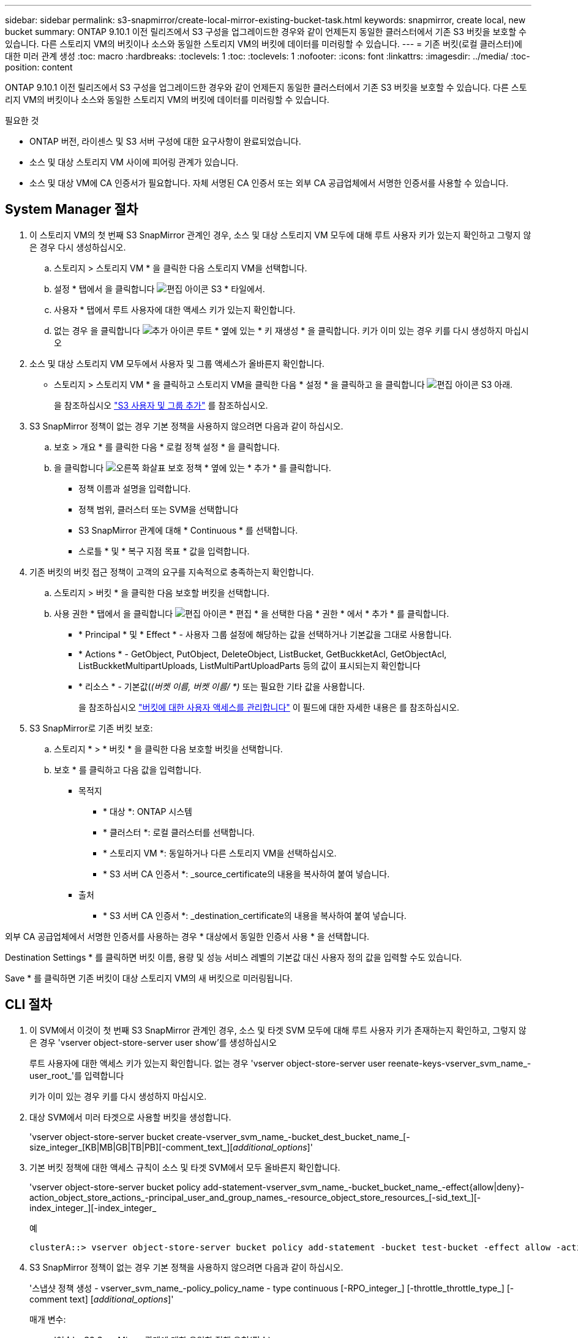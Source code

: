 ---
sidebar: sidebar 
permalink: s3-snapmirror/create-local-mirror-existing-bucket-task.html 
keywords: snapmirror, create local, new bucket 
summary: ONTAP 9.10.1 이전 릴리즈에서 S3 구성을 업그레이드한 경우와 같이 언제든지 동일한 클러스터에서 기존 S3 버킷을 보호할 수 있습니다. 다른 스토리지 VM의 버킷이나 소스와 동일한 스토리지 VM의 버킷에 데이터를 미러링할 수 있습니다. 
---
= 기존 버킷(로컬 클러스터)에 대한 미러 관계 생성
:toc: macro
:hardbreaks:
:toclevels: 1
:toc: 
:toclevels: 1
:nofooter: 
:icons: font
:linkattrs: 
:imagesdir: ../media/
:toc-position: content


[role="lead"]
ONTAP 9.10.1 이전 릴리즈에서 S3 구성을 업그레이드한 경우와 같이 언제든지 동일한 클러스터에서 기존 S3 버킷을 보호할 수 있습니다. 다른 스토리지 VM의 버킷이나 소스와 동일한 스토리지 VM의 버킷에 데이터를 미러링할 수 있습니다.

.필요한 것
* ONTAP 버전, 라이센스 및 S3 서버 구성에 대한 요구사항이 완료되었습니다.
* 소스 및 대상 스토리지 VM 사이에 피어링 관계가 있습니다.
* 소스 및 대상 VM에 CA 인증서가 필요합니다. 자체 서명된 CA 인증서 또는 외부 CA 공급업체에서 서명한 인증서를 사용할 수 있습니다.




== System Manager 절차

. 이 스토리지 VM의 첫 번째 S3 SnapMirror 관계인 경우, 소스 및 대상 스토리지 VM 모두에 대해 루트 사용자 키가 있는지 확인하고 그렇지 않은 경우 다시 생성하십시오.
+
.. 스토리지 > 스토리지 VM * 을 클릭한 다음 스토리지 VM을 선택합니다.
.. 설정 * 탭에서 을 클릭합니다 image:icon_pencil.gif["편집 아이콘"] S3 * 타일에서.
.. 사용자 * 탭에서 루트 사용자에 대한 액세스 키가 있는지 확인합니다.
.. 없는 경우 을 클릭합니다 image:icon_kabob.gif["추가 아이콘"] 루트 * 옆에 있는 * 키 재생성 * 을 클릭합니다. 키가 이미 있는 경우 키를 다시 생성하지 마십시오


. 소스 및 대상 스토리지 VM 모두에서 사용자 및 그룹 액세스가 올바른지 확인합니다.
+
** 스토리지 > 스토리지 VM * 을 클릭하고 스토리지 VM을 클릭한 다음 * 설정 * 을 클릭하고 을 클릭합니다 image:icon_pencil.gif["편집 아이콘"] S3 아래.
+
을 참조하십시오 link:../task_object_provision_add_s3_users_groups.html["S3 사용자 및 그룹 추가"] 를 참조하십시오.



. S3 SnapMirror 정책이 없는 경우 기본 정책을 사용하지 않으려면 다음과 같이 하십시오.
+
.. 보호 > 개요 * 를 클릭한 다음 * 로컬 정책 설정 * 을 클릭합니다.
.. 을 클릭합니다 image:../media/icon_arrow.gif["오른쪽 화살표"] 보호 정책 * 옆에 있는 * 추가 * 를 클릭합니다.
+
*** 정책 이름과 설명을 입력합니다.
*** 정책 범위, 클러스터 또는 SVM을 선택합니다
*** S3 SnapMirror 관계에 대해 * Continuous * 를 선택합니다.
*** 스로틀 * 및 * 복구 지점 목표 * 값을 입력합니다.




. 기존 버킷의 버킷 접근 정책이 고객의 요구를 지속적으로 충족하는지 확인합니다.
+
.. 스토리지 > 버킷 * 을 클릭한 다음 보호할 버킷을 선택합니다.
.. 사용 권한 * 탭에서 을 클릭합니다 image:icon_pencil.gif["편집 아이콘"] * 편집 * 을 선택한 다음 * 권한 * 에서 * 추가 * 를 클릭합니다.
+
*** * Principal * 및 * Effect * - 사용자 그룹 설정에 해당하는 값을 선택하거나 기본값을 그대로 사용합니다.
*** * Actions * - GetObject, PutObject, DeleteObject, ListBucket, GetBuckketAcl, GetObjectAcl, ListBuckketMultipartUploads, ListMultiPartUploadParts 등의 값이 표시되는지 확인합니다
*** * 리소스 * - 기본값(_(버켓 이름, 버켓 이름/ *)_ 또는 필요한 기타 값을 사용합니다.
+
을 참조하십시오 link:../task_object_provision_manage_bucket_access.html["버킷에 대한 사용자 액세스를 관리합니다"] 이 필드에 대한 자세한 내용은 를 참조하십시오.





. S3 SnapMirror로 기존 버킷 보호:
+
.. 스토리지 * > * 버킷 * 을 클릭한 다음 보호할 버킷을 선택합니다.
.. 보호 * 를 클릭하고 다음 값을 입력합니다.
+
*** 목적지
+
**** * 대상 *: ONTAP 시스템
**** * 클러스터 *: 로컬 클러스터를 선택합니다.
**** * 스토리지 VM *: 동일하거나 다른 스토리지 VM을 선택하십시오.
**** * S3 서버 CA 인증서 *: _source_certificate의 내용을 복사하여 붙여 넣습니다.


*** 출처
+
**** * S3 서버 CA 인증서 *: _destination_certificate의 내용을 복사하여 붙여 넣습니다.








외부 CA 공급업체에서 서명한 인증서를 사용하는 경우 * 대상에서 동일한 인증서 사용 * 을 선택합니다.

Destination Settings * 를 클릭하면 버킷 이름, 용량 및 성능 서비스 레벨의 기본값 대신 사용자 정의 값을 입력할 수도 있습니다.

Save * 를 클릭하면 기존 버킷이 대상 스토리지 VM의 새 버킷으로 미러링됩니다.



== CLI 절차

. 이 SVM에서 이것이 첫 번째 S3 SnapMirror 관계인 경우, 소스 및 타겟 SVM 모두에 대해 루트 사용자 키가 존재하는지 확인하고, 그렇지 않은 경우 'vserver object-store-server user show'를 생성하십시오
+
루트 사용자에 대한 액세스 키가 있는지 확인합니다. 없는 경우 'vserver object-store-server user reenate-keys-vserver_svm_name_-user_root_'를 입력합니다

+
키가 이미 있는 경우 키를 다시 생성하지 마십시오.

. 대상 SVM에서 미러 타겟으로 사용할 버킷을 생성합니다.
+
'vserver object-store-server bucket create-vserver_svm_name_-bucket_dest_bucket_name_[-size_integer_[KB|MB|GB|TB|PB][-comment_text_][_additional_options_]'

. 기본 버킷 정책에 대한 액세스 규칙이 소스 및 타겟 SVM에서 모두 올바른지 확인합니다.
+
'vserver object-store-server bucket policy add-statement-vserver_svm_name_-bucket_bucket_name_-effect{allow|deny}-action_object_store_actions_-principal_user_and_group_names_-resource_object_store_resources_[-sid_text_][-index_integer_][-index_integer_

+
.예
[listing]
----
clusterA::> vserver object-store-server bucket policy add-statement -bucket test-bucket -effect allow -action GetObject,PutObject,DeleteObject,ListBucket,GetBucketAcl,GetObjectAcl,ListBucketMultipartUploads,ListMultipartUploadParts -principal - -resource test-bucket, test-bucket /*
----
. S3 SnapMirror 정책이 없는 경우 기본 정책을 사용하지 않으려면 다음과 같이 하십시오.
+
'스냅샷 정책 생성 - vserver_svm_name_-policy_policy_name - type continuous [-RPO_integer_] [-throttle_throttle_type_] [-comment text] [_additional_options_]'

+
매개 변수:

+
** '연속' – S3 SnapMirror 관계에 대한 유일한 정책 유형(필수).
** '-RPO' – 복구 시점 목표의 시간을 초 단위로 지정합니다(선택 사항).
** '-throttle' – 처리량/대역폭의 상한값을 킬로바이트/초 단위로 지정합니다(선택 사항).
+
.예
[listing]
----
clusterA::> snapmirror policy create -vserver vs0 -type continuous -rpo 0 -policy test-policy
----


. 관리 SVM에 CA 서버 인증서 설치:
+
.. 관리 SVM에 _source_s3 서버 인증서에 서명한 CA 인증서를 설치합니다. '보안 인증서 설치 유형 server-ca-vserver_admin_svm_-cert-name_src_server_certificate_'
.. 관리 SVM에 _destination_s3 서버 인증서에 서명한 CA 인증서를 설치합니다. '보안 인증서 설치 유형 server-ca-vserver_admin_svm_-cert-name_dest_server_certificate_'+ 외부 CA 공급업체에서 서명한 인증서를 사용하는 경우에는 관리 SVM에 이 인증서를 설치해야 합니다.
+
자세한 내용은 보안 인증서 설치 man 페이지를 참조하십시오.



. S3 SnapMirror 관계를 생성합니다. 'sapmirror create-source-path_src_svm_name_:/bucket/_bucket_name_-destination-path_dest_peer_svm_name_:/bucket/_bucket_name_,...} [-policy policy_name]'입니다
+
생성한 정책을 사용하거나 기본값을 사용할 수 있습니다.

+
.예
[listing]
----
src_cluster::> snapmirror create -source-path vs0-src:/bucket/test-bucket -destination-path vs1-dest:/bucket/test-bucket-mirror -policy test-policy
----
. 미러링이 활성 상태인지 확인합니다. '스냅샷 표시 - 정책 유형 연속 필드 상태'

